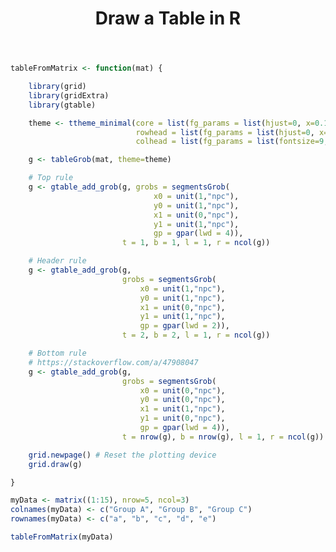#+HTML_HEAD: <link rel="stylesheet" type="text/css" href="../theme.css">

#+NAME: add-bars
#+BEGIN_SRC emacs-lisp :exports none :results output
  (load-file "../bars.el")
#+END_SRC
#+CALL: add-bars()

#+OPTIONS: ^:nil

#+TITLE: Draw a Table in R

#+BEGIN_SRC R :exports both :file ./img/table.svg :results output graphics :width 3 :height 2
  tableFromMatrix <- function(mat) {

      library(grid)
      library(gridExtra)
      library(gtable)

      theme <- ttheme_minimal(core = list(fg_params = list(hjust=0, x=0.1, fontsize=9)),
                              rowhead = list(fg_params = list(hjust=0, x=0.1, fontsize=9, fontface="plain")),
                              colhead = list(fg_params = list(fontsize=9, fontface="plain")))

      g <- tableGrob(mat, theme=theme)

      # Top rule
      g <- gtable_add_grob(g, grobs = segmentsGrob(
                                  x0 = unit(1,"npc"),
                                  y0 = unit(1,"npc"),
                                  x1 = unit(0,"npc"),
                                  y1 = unit(1,"npc"),
                                  gp = gpar(lwd = 4)),
                           t = 1, b = 1, l = 1, r = ncol(g))

      # Header rule
      g <- gtable_add_grob(g,
                           grobs = segmentsGrob(
                               x0 = unit(1,"npc"),
                               y0 = unit(1,"npc"),
                               x1 = unit(0,"npc"),
                               y1 = unit(1,"npc"),
                               gp = gpar(lwd = 2)),
                           t = 2, b = 2, l = 1, r = ncol(g))

      # Bottom rule
      # https://stackoverflow.com/a/47908047
      g <- gtable_add_grob(g,
                           grobs = segmentsGrob(
                               x0 = unit(0,"npc"),
                               y0 = unit(0,"npc"),
                               x1 = unit(1,"npc"),
                               y1 = unit(0,"npc"),
                               gp = gpar(lwd = 4)),
                           t = nrow(g), b = nrow(g), l = 1, r = ncol(g))

      grid.newpage() # Reset the plotting device
      grid.draw(g)

  }

  myData <- matrix((1:15), nrow=5, ncol=3)
  colnames(myData) <- c("Group A", "Group B", "Group C")
  rownames(myData) <- c("a", "b", "c", "d", "e")

  tableFromMatrix(myData)
#+END_SRC
#+RESULTS[14bc9c38bcdab15010736659f9d226c80e937ecc]:
[[file:./img/table.svg]]
